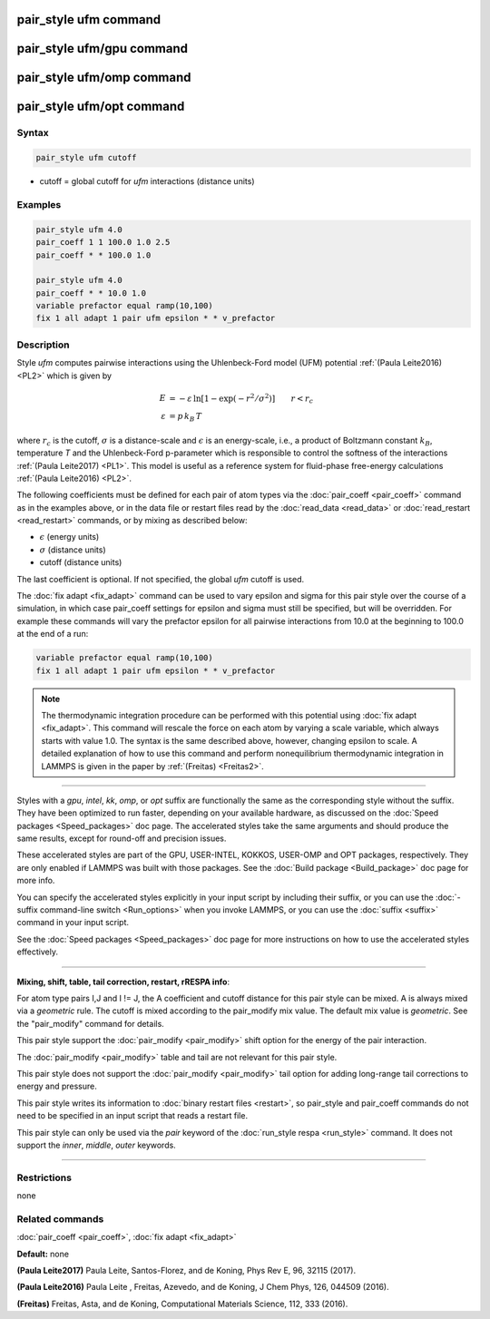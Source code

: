 .. index:: pair_style ufm

pair_style ufm command
======================

pair_style ufm/gpu command
==========================

pair_style ufm/omp command
==========================

pair_style ufm/opt command
==========================

Syntax
""""""

.. code-block:: LAMMPS

   pair_style ufm cutoff

* cutoff = global cutoff for *ufm* interactions (distance units)

Examples
""""""""

.. code-block:: LAMMPS

   pair_style ufm 4.0
   pair_coeff 1 1 100.0 1.0 2.5
   pair_coeff * * 100.0 1.0

   pair_style ufm 4.0
   pair_coeff * * 10.0 1.0
   variable prefactor equal ramp(10,100)
   fix 1 all adapt 1 pair ufm epsilon * * v_prefactor

Description
"""""""""""

Style *ufm* computes pairwise interactions using the Uhlenbeck-Ford model (UFM) potential :ref:`(Paula Leite2016) <PL2>` which is given by

.. math::

   E & = -\varepsilon\, \ln{\left[1-\exp{\left(-r^{2}/\sigma^{2}\right)}\right]} \qquad  r < r_c \\
   \varepsilon & = p\,k_B\,T

where :math:`r_c` is the cutoff, :math:`\sigma` is a distance-scale and
:math:`\epsilon` is an energy-scale, i.e., a product of Boltzmann constant
:math:`k_B`, temperature *T* and the Uhlenbeck-Ford p-parameter which
is responsible
to control the softness of the interactions :ref:`(Paula Leite2017) <PL1>`.
This model is useful as a reference system for fluid-phase free-energy calculations :ref:`(Paula Leite2016) <PL2>`.

The following coefficients must be defined for each pair of atom types
via the :doc:`pair_coeff <pair_coeff>` command as in the examples above,
or in the data file or restart files read by the
:doc:`read_data <read_data>` or :doc:`read_restart <read_restart>`
commands, or by mixing as described below:

* :math:`\epsilon` (energy units)
* :math:`\sigma` (distance units)
* cutoff (distance units)

The last coefficient is optional.  If not specified, the global *ufm*
cutoff is used.

The :doc:`fix adapt <fix_adapt>` command can be used to vary epsilon and sigma for this pair style over the course of a simulation, in which case
pair\_coeff settings for epsilon and sigma must still be specified, but will be
overridden.  For example these commands will vary the prefactor epsilon for
all pairwise interactions from 10.0 at the beginning to 100.0 at the end
of a run:

.. code-block:: LAMMPS

   variable prefactor equal ramp(10,100)
   fix 1 all adapt 1 pair ufm epsilon * * v_prefactor

.. note::

   The thermodynamic integration procedure can be performed with this
   potential using :doc:`fix adapt <fix_adapt>`. This command will
   rescale the force on each atom by varying a scale variable, which
   always starts with value 1.0. The syntax is the same described above,
   however, changing epsilon to scale. A detailed explanation of how to
   use this command and perform nonequilibrium thermodynamic integration
   in LAMMPS is given in the paper by :ref:`(Freitas) <Freitas2>`.

----------

Styles with a *gpu*\ , *intel*\ , *kk*\ , *omp*\ , or *opt* suffix are
functionally the same as the corresponding style without the suffix.
They have been optimized to run faster, depending on your available
hardware, as discussed on the :doc:`Speed packages <Speed_packages>` doc
page.  The accelerated styles take the same arguments and should
produce the same results, except for round-off and precision issues.

These accelerated styles are part of the GPU, USER-INTEL, KOKKOS,
USER-OMP and OPT packages, respectively.  They are only enabled if
LAMMPS was built with those packages.  See the :doc:`Build package <Build_package>` doc page for more info.

You can specify the accelerated styles explicitly in your input script
by including their suffix, or you can use the :doc:`-suffix command-line switch <Run_options>` when you invoke LAMMPS, or you can use the
:doc:`suffix <suffix>` command in your input script.

See the :doc:`Speed packages <Speed_packages>` doc page for more
instructions on how to use the accelerated styles effectively.

----------

**Mixing, shift, table, tail correction, restart, rRESPA info**\ :

For atom type pairs I,J and I != J, the A coefficient and cutoff
distance for this pair style can be mixed.  A is always mixed via a
*geometric* rule.  The cutoff is mixed according to the pair\_modify
mix value.  The default mix value is *geometric*\ .  See the
"pair\_modify" command for details.

This pair style support the :doc:`pair_modify <pair_modify>` shift option for the energy of the pair interaction.

The :doc:`pair_modify <pair_modify>` table and tail are not relevant for this
pair style.

This pair style does not support the :doc:`pair_modify <pair_modify>` tail option for adding long-range tail corrections to energy and pressure.

This pair style writes its information to :doc:`binary restart files <restart>`, so pair\_style and pair\_coeff commands do not need
to be specified in an input script that reads a restart file.

This pair style can only be used via the *pair* keyword of the
:doc:`run_style respa <run_style>` command.  It does not support the
*inner*\ , *middle*\ , *outer* keywords.

----------

Restrictions
""""""""""""
none

Related commands
""""""""""""""""

:doc:`pair_coeff <pair_coeff>`, :doc:`fix adapt <fix_adapt>`

**Default:** none

.. _PL1:

**(Paula Leite2017)** Paula Leite, Santos-Florez, and de Koning, Phys Rev E, 96,
32115 (2017).

.. _PL2:

**(Paula Leite2016)** Paula Leite , Freitas, Azevedo, and de Koning, J Chem Phys, 126,
044509 (2016).

.. _Freitas2:

**(Freitas)** Freitas, Asta, and de Koning, Computational Materials Science, 112, 333 (2016).
